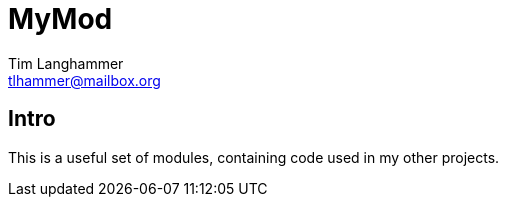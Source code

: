 = MyMod
Tim Langhammer <tlhammer@mailbox.org>
:description: Intro to MyMod API
:github: https://github.com/jTzipi/MyMod

== Intro

This is a useful set of modules, containing code used in
my other projects.

